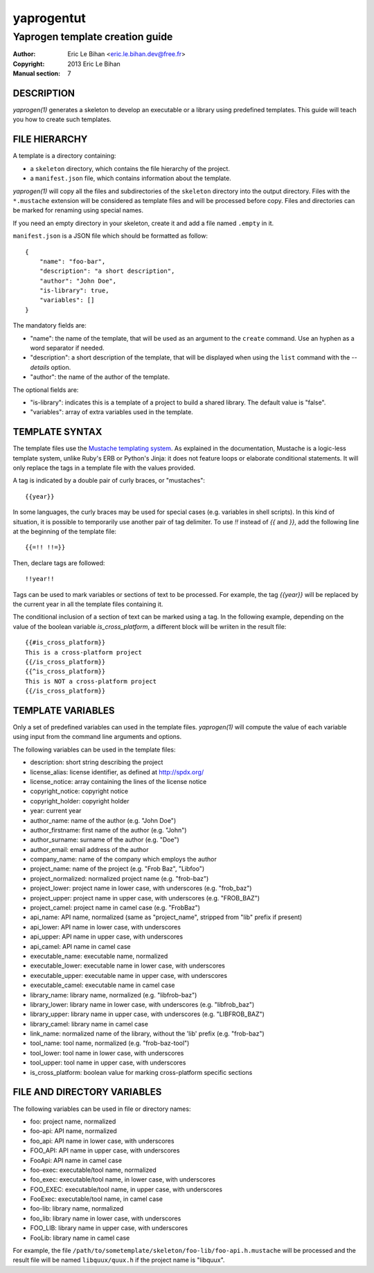 ===========
yaprogentut
===========

--------------------------------
Yaprogen template creation guide
--------------------------------

:Author: Eric Le Bihan <eric.le.bihan.dev@free.fr>
:Copyright: 2013 Eric Le Bihan
:Manual section: 7

DESCRIPTION
===========

`yaprogen(1)` generates a skeleton to develop an executable or a library using
predefined templates. This guide will teach you how to create such templates.

FILE HIERARCHY
==============

A template is a directory containing:

- a ``skeleton`` directory, which contains the file hierarchy of the project.
- a ``manifest.json`` file, which contains information about the template.

`yaprogen(1)` will copy all the files and subdirectories of the ``skeleton``
directory into the output directory. Files with the ``*.mustache`` extension
will be considered as template files and will be processed before copy. Files
and directories can be marked for renaming using special names.

If you need an empty directory in your skeleton, create it and add a file
named ``.empty`` in it.

``manifest.json`` is a JSON file which should be formatted as follow::

  {
      "name": "foo-bar",
      "description": "a short description",
      "author": "John Doe",
      "is-library": true,
      "variables": []
  }

The mandatory fields are:

- "name": the name of the template, that will be used as an argument to the
  ``create`` command. Use an hyphen as a word separator if needed.
- "description": a short description of the template, that will be displayed
  when using the ``list`` command with the *--details* option.
- "author": the name of the author of the template.

The optional fields are:

- "is-library": indicates this is a template of a project to build a shared
  library. The default value is "false".
- "variables": array of extra variables used in the template.

TEMPLATE SYNTAX
===============

The template files use the `Mustache templating system
<http://mustache.github.io>`_. As explained in the documentation, Mustache is
a logic-less template system, unlike Ruby's ERB or Python's Jinja: it does not
feature loops or elaborate conditional statements. It will only replace the
tags in a template file with the values provided.

A tag is indicated by a double pair of curly braces, or "mustaches"::

  {{year}}

In some languages, the curly braces may be used for special cases (e.g. variables
in shell scripts). In this kind of situation, it is possible to temporarily
use another pair of tag delimiter. To use *!!* instead of *{{* and *}}*, add
the following line at the beginning of the template file::

  {{=!! !!=}}

Then, declare tags are followed::

  !!year!!

Tags can be used to mark variables or sections of text to be processed. For
example, the tag *{{year}}* will be replaced by the current year in all the
template files containing it.

The conditional inclusion of a section of text can be marked using a tag. In
the following example, depending on the value of the boolean variable
*is_cross_platform*, a different block will be wriiten in the result file::

  {{#is_cross_platform}}
  This is a cross-platform project
  {{/is_cross_platform}}
  {{^is_cross_platform}}
  This is NOT a cross-platform project
  {{/is_cross_platform}}

TEMPLATE VARIABLES
==================

Only a set of predefined variables can used in the template files.
`yaprogen(1)` will compute the value of each variable using input from the
command line arguments and options.

The following variables can be used in the template files:

- description: short string describing the project
- license_alias: license identifier, as defined at http://spdx.org/
- license_notice: array containing the lines of the license notice
- copyright_notice: copyright notice
- copyright_holder: copyright holder
- year: current year
- author_name: name of the author (e.g. "John Doe")
- author_firstname: first name of the author (e.g. "John")
- author_surname: surname of the author (e.g. "Doe")
- author_email: email address of the author
- company_name: name of the company which employs the author
- project_name: name of the project (e.g. "Frob Baz", "Libfoo")
- project_normalized: normalized project name (e.g. "frob-baz")
- project_lower: project name in lower case, with underscores (e.g. "frob_baz")
- project_upper: project name in upper case, with underscores (e.g. "FROB_BAZ")
- project_camel: project name in camel case (e.g. "FrobBaz")
- api_name: API name, normalized (same as "project_name", stripped from "lib"
  prefix if present)
- api_lower: API name in lower case, with underscores
- api_upper: API name in upper case, with underscores
- api_camel: API name in camel case
- executable_name: executable name, normalized
- executable_lower: executable name in lower case, with underscores
- executable_upper: executable name in upper case, with underscores
- executable_camel: executable name in camel case
- library_name: library name, normalized (e.g. "libfrob-baz")
- library_lower: library name in lower case, with underscores (e.g.
  "libfrob_baz")
- library_upper: library name in upper case, with underscores (e.g.
  "LIBFROB_BAZ")
- library_camel: library name in camel case
- link_name: normalized name of the library, without the 'lib' prefix
  (e.g. "frob-baz")
- tool_name: tool name, normalized (e.g. "frob-baz-tool")
- tool_lower: tool name in lower case, with underscores
- tool_upper: tool name in upper case, with underscores
- is_cross_platform: boolean value for marking cross-platform specific
  sections

FILE AND DIRECTORY VARIABLES
============================

The following variables can be used in file or directory names:

- foo: project name, normalized
- foo-api: API name, normalized
- foo_api: API name in lower case, with underscores
- FOO_API: API name in upper case, with underscores
- FooApi: API name in camel case
- foo-exec: executable/tool name, normalized
- foo_exec: executable/tool name, in lower case, with underscores
- FOO_EXEC: executable/tool name, in upper case, with underscores
- FooExec: executable/tool name, in camel case
- foo-lib: library name, normalized
- foo_lib:  library name in lower case, with underscores
- FOO_LIB:  library name in upper case, with underscores
- FooLib:  library name in camel case

For example, the file ``/path/to/sometemplate/skeleton/foo-lib/foo-api.h.mustache`` will be
processed and the result file will be named ``libquux/quux.h`` if the project name
is "libquux".
